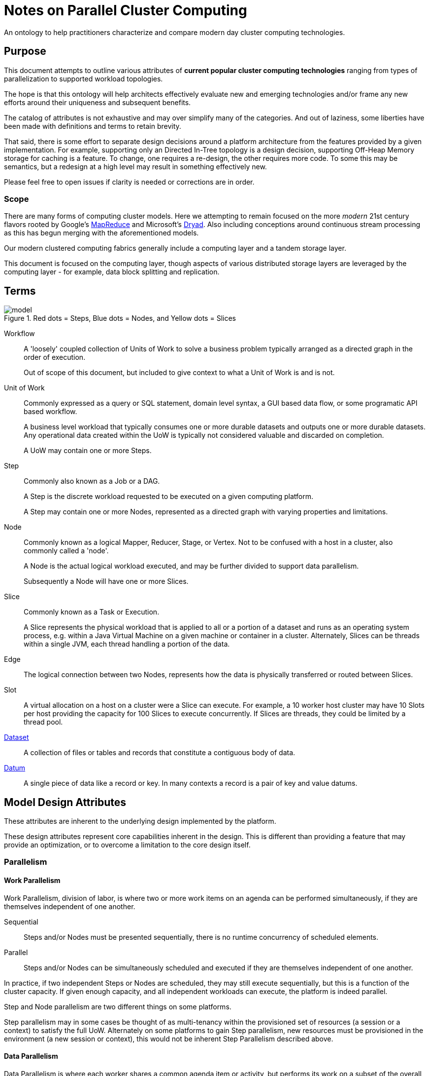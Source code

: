 = Notes on Parallel Cluster Computing

An ontology to help practitioners characterize and compare modern day cluster
computing technologies.

== Purpose

This document attempts to outline various attributes of *current popular cluster
computing technologies* ranging from types of parallelization to supported
workload topologies.

The hope is that this ontology will help architects effectively evaluate new and
emerging technologies and/or frame any new efforts around their uniqueness and
subsequent benefits.

The catalog of attributes is not exhaustive and may over simplify many of the
categories. And out of laziness, some liberties have been made with definitions
and terms to retain brevity.

That said, there is some effort to separate design decisions around a platform
architecture from the features provided by a given implementation. For example,
supporting only an Directed In-Tree topology is a design decision, supporting
Off-Heap Memory storage for caching is a feature. To change, one requires a
re-design, the other requires more code. To some this may be semantics, but a
redesign at a high level may result in something effectively new.

Please feel free to open issues if clarity is needed or corrections are in
order.

=== Scope

There are many forms of computing cluster models. Here we attempting to remain
focused on the more _modern_ 21st century flavors rooted by Google's
https://en.wikipedia.org/wiki/MapReduce[MapReduce] and Microsoft's
https://en.wikipedia.org/wiki/Dryad_(programming)[Dryad]. Also including
conceptions around continuous stream processing as this has begun merging with
the aforementioned models.

Our modern clustered computing fabrics generally include a computing layer and a
tandem storage layer.

This document is focused on the computing layer, though aspects of various
distributed storage layers are leveraged by the computing layer - for example,
data block splitting and replication.

== Terms

image::images/model.png[title="Red dots = Steps, Blue dots = Nodes, and Yellow dots = Slices"]

Workflow:: A 'loosely' coupled collection of Units of Work to solve a business
problem typically arranged as a directed graph in the order of execution.

+

Out of scope of this document, but included to give context to what a Unit of
Work is and is not.

Unit of Work:: Commonly expressed as a query or SQL statement, domain level
syntax, a GUI based data flow, or some programatic API based workflow.

+

A business level workload that typically consumes one or more durable datasets
and outputs one or more durable datasets. Any operational data created within
the UoW is typically not considered valuable and discarded on completion.

+

A UoW may contain one or more Steps.

Step:: Commonly also known as a Job or a DAG.

+

A Step is the discrete workload requested to be executed on a given computing
platform.

+

A Step may contain one or more Nodes, represented as a directed graph with
varying properties and limitations.

Node:: Commonly known as a logical Mapper, Reducer, Stage, or Vertex. Not to be
confused with a host in a cluster, also commonly called a 'node'.

+

A Node is the actual logical workload executed, and may be further divided to
support data parallelism.

+

Subsequently a Node will have one or more Slices.

Slice:: Commonly known as a Task or Execution.

+

A Slice represents the physical workload that is applied to all or a portion of
a dataset and runs as an operating system process, e.g. within a Java Virtual
Machine on a given machine or container in a cluster. Alternately, Slices can be
threads within a single JVM, each thread handling a portion of the data.

Edge:: The logical connection between two Nodes, represents how the data is
physically transferred or routed between Slices.

Slot:: A virtual allocation on a host on a cluster were a Slice can execute. For
example, a 10 worker host cluster may have 10 Slots per host providing the
capacity for 100 Slices to execute concurrently. If Slices are threads, they
could be limited by a thread pool.

https://en.wikipedia.org/wiki/Data_set[Dataset]:: A collection of files or
tables and records that constitute a contiguous body of data.

https://en.wikipedia.org/wiki/Datum[Datum]:: A single piece of data like a
record or key. In many contexts a record is a pair of key and value datums.

== Model Design Attributes

These attributes are inherent to the underlying design implemented by the
platform.

These design attributes represent core capabilities inherent in the design. This
is different than providing a feature that may provide an optimization, or to
overcome a limitation to the core design itself.

=== Parallelism

==== Work Parallelism

Work Parallelism, division of labor, is where two or more work items on an
agenda can be performed simultaneously, if they are themselves independent of
one another.

Sequential:: Steps and/or Nodes must be presented sequentially, there is no
runtime concurrency of scheduled elements.

Parallel:: Steps and/or Nodes can be simultaneously scheduled and executed if
they are themselves independent of one another.

In practice, if two independent Steps or Nodes are scheduled, they may still
execute sequentially, but this is a function of the cluster capacity. If given
enough capacity, and all independent workloads can execute, the platform is
indeed parallel.

Step and Node parallelism are two different things on some platforms.

Step parallelism may in some cases be thought of as multi-tenancy within the
provisioned set of resources (a session or a context) to satisfy the full UoW.
Alternately on some platforms to gain Step parallelism, new resources must be
provisioned in the environment (a new session or context), this would not be
inherent Step Parallelism described above.

==== Data Parallelism

Data Parallelism is where each worker shares a common agenda item or activity,
but performs its work on a subset of the overall dataset allowing the workers to
work simultaneously.

Split:: Where each Node is parallelized via Slices to work on a portion of a
dataset, where each portion is split by size or number of records. That is, each
Slice, for a given Node, will execute on a split of the data. The number of
Slices is equal to the number of splits, and is a function of the data size when
the split size is held constant.

+

Logically, the first Node in a topology are split based since they must read
from a filesystem, as is the case for the Mapper in MapReduce.

Partitioned:: Where each Node is parallelized via Slices to work on a partition
or grouping of data, of which is grouped based on a portion of the given datum,
e.g. the value of a key or a hash of the key.

+

As an example, each Slice will execute on a subset of the data based on where
the hash of a given value falls into the set of available buckets or partitions
-- like a hash map. Which is the case for a Reducer in MapReduce.

NOTE: Parallelism based on hosts or resources should be defined/considered. That
is, if pulling data out of a N node sharded RDBMS, there are likely only N x M
Slices, where M is the number of connections to a given shard/host. In practice
the Split model is modified to support this (with M > 1, 'limit' and 'offset'
provide splitting), though it is sensitive to skew in the shard/partitioning
across the RDBMS instances in the sharded cluster.

=== Node Topology

Platforms can support various Node Topologies within a Step.

Two Node:: One or two Nodes max. As supported by the MapReduce model.

Directed In-Tree:: Multiple heads converge on a single tail, with no limit to
intermediate nodes in the tree, no Node may have an out degree greater than 1.
That is, supports joins, but not forks in the data path.

+

SQL statements typically fall out into this model as multiple tables can be
'select'ed and the result as a single table are returned or placed 'into' a
target table.

Directed Acyclic Graph:: Multiple heads, multiple tails, with in and out degrees
greater than 1 supported. That is, supports both joins and forks in the data
path.

Directed Acyclic MultiGraph:: Same as the DAG, but two nodes may have two or
more edges between them with unique properties.

+

This supports a form of 'self join' where each Edge represents the results of
unique forked data paths taken within the upstream Node.

NOTE: Since a Step is a directed graph of Nodes representing the scheduled
workload as seen by the platform, Step topologies are usually managed externally
from within the UoW itself, i.e. topological scheduling of Steps. Whether or not
Steps can be scheduled or executed concurrently is the usual limitation.

=== Node Data Routing

The type of data routing, movement, or distribution between a given Node pair
from within a Step.

Forward:: Also known as one-to-one. Data from one upstream Slice is directly
forwarded to a dependent downstream Slice.

Broadcast:: Also known as replicated. Data from one upstream Slice is copied to
every dependent downstream Slice. Every downstream Slice gets a complete copy
of all the upstream produced data across all upstream Slices.

+

In practice, Broadcast edge can be used in tandem with another edge Routing type
targeting the same Node to provide an asymmetrical join (where one side, the
broadcast data, can fit into memory).

Ordered Scatter-Gather:: Where each upstream Slice deterministically computes a
target downstream Slice for each 'record' or datum, and transfers that data to
the target Slice. Each downstream Slice will receive instances of data with the
same hash or key from each of the upstream Slices. Typically the guarantee is
that each Slice will see all records associated with the same unique key.

+

In the case of Ordered Scatter-Gather, all keys are presented to the Slice
instance in some pre-defined order, so that all the records for a given unique
key are handled together before the next unique key in the set.

+

In practice, a key is extracted from each record, a hash is computed, then using
that hash value, the target downstream Slice is deterministically determined.
For example: `( hash_value modulo total_num_slices ) = slice_ordinal`

+

This is frequently called 'shuffling', the phase between a Mapper and Reducer in
MapReduce, where the order can be configured by the developer.

Unordered Scatter-Gather:: The same mechanism as Ordered Scatter-Gather, but the
keys are presented to the target Node in no order, this can improve performance
if the target Node does not require each incoming record to be grouped with
values having the same unique key.

NOTE: For Data Routing between Nodes across Steps, see Intermediate Result
Availability.

=== Intermediate Result Availability

Intermediate Result Availability is where the results of a non-tail Node are
made available to downstream Nodes in a future Step. The future downstream Node
may in practice be the same upstream Node simply participating in the future
Step as a head Node.

Some platforms may call this caching.

Unavailable:: There is no innate mechanism to retain results for use by
downstream Node(s) in future Steps.

Available:: A Node can be 'marked' so that the underlying platform attempts to
retain the result of the Node in a way the data can be addressed and used in a
downstream Step.

For platforms that provide a DAG topology, Intermediate Result Availability is
not a necessary feature as forking a path, a Node with out degree greater than
1, is natural to the topology. Directed In-Tree models may require this feature
in order to provide (performant) forks in the data path (that will by necessity
span Steps).

NOTE: UoWs with multiple Steps will rely on the output of the upstream Node
tails to source the head Nodes on the downstream Steps. The implication is that
all systems make the results of tail Nodes available to subsequent head Nodes by
some means (commonly the Shared Filesystem) in order to be viable.

=== Staging

Simultaneous:: All Nodes or Slices must be simultaneously running and available
for computation to begin. Typical of online streaming systems.

Incremental:: Only a subset of Node and/or Slices can be running and available
for the computation to begin.

+

That is, two Nodes can be scheduled from a single Step, the first upstream Node
executes first, but only a fraction of the required Slices can run
simultaneously, forcing the next fraction to run after the first set of Slices
complete.

Incremental Staging is important for batch systems to be 'scale-free'. Allowing
for incremental staging of Nodes and Slices, a workload of any (fluctuating)
size can run on any cluster of any arbitrary size. That is, it isn't required
that the operator guarantee enough computing nodes to match the workload demand
all at once.

=== Mode

Offline:: Also known as batch. Requires the dataset to be completely available
before the computation can complete.

+

Batch is typically considered high latency (of arrival of results), but models
like 'micro batch' attempt to relax some constraints of typical batch systems
in order to improve latency.

Online:: Also known as streaming, or continuous event processing. Does not
require the complete dataset to be available to provide results of the
computation.

+

Frequently the results are approximations where aggregate values are given.

Many deployments use a hybrid of Offline and Online systems to solve a business
problem. If the same technology can be used for both Offline and Online (or high
and low latency results) computation, a given architecture can be simpler to
deploy and maintain. Assuming the competing forces and complexity of supporting
both modes allow the system to be robust.

== Implementation Features

=== Speculative Execution

Where two or more Slices, executing under the same logical Node are also
executing on exactly the same split or partition of data. On platforms with
extra capacity this can improve performance by mitigating against a single Slice
failing thus causing an overall delay due to a retry, or against a Slice running
slower because of failing hardware or network issues. The first Slice attempt to
complete successfully wins.

Unavailable:: Platform does not provide speculative execution.

Available:: Platform does provide speculative execution.

=== Data Routing Service

Either Node Slices or an external service is responsible for routing data from
the upstream Node Slices to the downstream Node Slices within a Step.

An external service provided by the platform would take on the responsibility of
making data available to downstream Slices on behalf of the source Slices with
the intention to provide additional fault tolerance, some optimization on the
routing, and/or free up any Slots used by the upstream Slices earlier.

Unavailable:: Platform does not provide a routing service.

Available:: Platform does provide a routing service.

=== Routed Data Durability

Related to Node Routing Service, the possible mechanisms provided by
the platform to manage the durability of Node results.

Shared Filesystem:: A shared distributed filesystem. Possibly the slowest but
more reliable storage medium, depending on filesystem implementation.

Local Filesystem:: Saved to local disk, and made available, over possibly
proprietary means, to possibly remote Slices within downstream Nodes over the
network.

On-Heap Memory:: Same effectively as the Local Filesystem except data is stored
on-heap within a host process.

Off-Heap Memory:: Same effectively as the Local Filesystem except data is stored
off-heap within a host process. Off-heap memory is frequently considered an
optimization over On-Heap Memory use.

=== Intermediate Result Durability

Related to Intermediate Result Availability, the possible mechanisms provided by
the platform to manage the durability of 'cached' Node results.

Shared Filesystem:: A shared distributed filesystem. The slowest but more
reliable storage medium.

Local Filesystem:: Saved to local disk, and made available, over possibly
proprietary means, to possibly remote Slices within downstream Nodes over the
network.

+

This may require the Node Slice JVMs to remain available to serve the cached
data.

On-Heap Memory:: Same effectively as the Local Filesystem except data is stored
on-heap within a host process.

+

This may require the Node Slice JVMs to remain available to serve the cached
data.

Off-Heap Memory:: Same effectively as the Local Filesystem except data is stored
off-heap within a host process. Off-heap memory is frequently considered an
optimization over On-Heap Memory use.

+

This may require the Node Slice JVMs to remain available to serve the cached
data.
